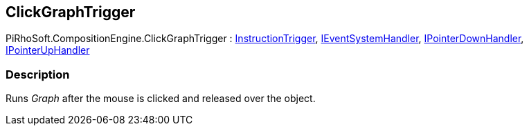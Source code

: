 [#reference/click-graph-trigger]

## ClickGraphTrigger

PiRhoSoft.CompositionEngine.ClickGraphTrigger : <<reference/instruction-trigger.html,InstructionTrigger>>, https://docs.unity3d.com/ScriptReference/IEventSystemHandler.html[IEventSystemHandler^], https://docs.unity3d.com/ScriptReference/IPointerDownHandler.html[IPointerDownHandler^], https://docs.unity3d.com/ScriptReference/IPointerUpHandler.html[IPointerUpHandler^]

### Description

Runs _Graph_ after the mouse is clicked and released over the object.
